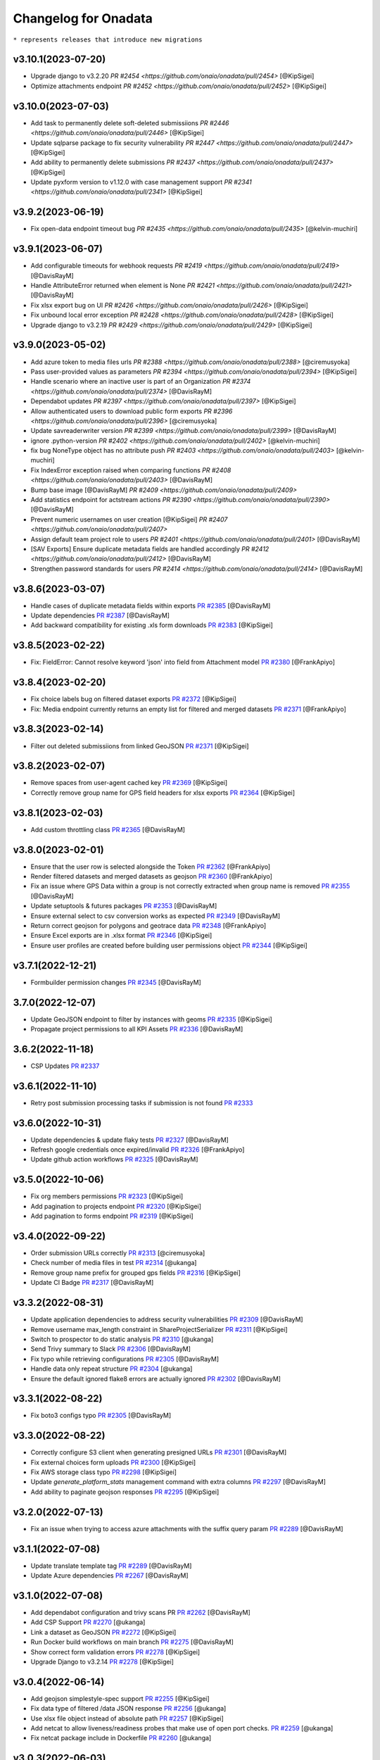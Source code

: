 Changelog for Onadata
=====================

``* represents releases that introduce new migrations``

v3.10.1(2023-07-20)
-------------------

- Upgrade django to v3.2.20
  `PR #2454 <https://github.com/onaio/onadata/pull/2454>`
  [@KipSigei]
- Optimize attachments endpoint
  `PR #2452 <https://github.com/onaio/onadata/pull/2452>`
  [@KipSigei]

v3.10.0(2023-07-03)
-------------------

- Add task to permanently delete soft-deleted submissiions
  `PR #2446 <https://github.com/onaio/onadata/pull/2446>`
  [@KipSigei]
- Update sqlparse package to fix security vulnerability
  `PR #2447 <https://github.com/onaio/onadata/pull/2447>`
  [@KipSigei]
- Add ability to permanently delete submissions
  `PR #2437 <https://github.com/onaio/onadata/pull/2437>`
  [@KipSigei]
- Update pyxform version to v1.12.0 with case management support
  `PR #2341 <https://github.com/onaio/onadata/pull/2341>`
  [@KipSigei]

v3.9.2(2023-06-19)
------------------

- Fix open-data endpoint timeout bug 
  `PR #2435 <https://github.com/onaio/onadata/pull/2435>`
  [@kelvin-muchiri]

v3.9.1(2023-06-07)
------------------

- Add configurable timeouts for webhook requests
  `PR #2419 <https://github.com/onaio/onadata/pull/2419>`
  [@DavisRayM]
- Handle AttributeError returned when element is None
  `PR #2421 <https://github.com/onaio/onadata/pull/2421>`
  [@DavisRayM]
- Fix xlsx export bug on UI
  `PR #2426 <https://github.com/onaio/onadata/pull/2426>`
  [@KipSigei]
- Fix unbound local error exception
  `PR #2428 <https://github.com/onaio/onadata/pull/2428>`
  [@KipSigei]
- Upgrade django to v3.2.19
  `PR #2429 <https://github.com/onaio/onadata/pull/2429>`
  [@KipSigei]

v3.9.0(2023-05-02)
-----------------

- Add azure token to media files urls
  `PR #2388 <https://github.com/onaio/onadata/pull/2388>`
  [@ciremusyoka]
- Pass user-provided values as parameters
  `PR #2394 <https://github.com/onaio/onadata/pull/2394>`
  [@KipSigei]
- Handle scenario where an inactive user is part of an Organization
  `PR #2374 <https://github.com/onaio/onadata/pull/2374>`
  [@DavisRayM]
- Dependabot updates
  `PR #2397 <https://github.com/onaio/onadata/pull/2397>`
  [@KipSigei]
- Allow authenticated users to download public form exports
  `PR #2396 <https://github.com/onaio/onadata/pull/2396>`
  [@ciremusyoka]
- Update savreaderwriter version
  `PR #2399 <https://github.com/onaio/onadata/pull/2399>`
  [@DavisRayM]
- ignore .python-version
  `PR #2402 <https://github.com/onaio/onadata/pull/2402>`
  [@kelvin-muchiri]
- fix bug NoneType object has no attribute push
  `PR #2403 <https://github.com/onaio/onadata/pull/2403>`
  [@kelvin-muchiri]
- Fix IndexError exception raised when comparing functions
  `PR #2408 <https://github.com/onaio/onadata/pull/2403>`
  [@DavisRayM]
- Bump base image
  [@DavisRayM]
  `PR #2409 <https://github.com/onaio/onadata/pull/2409>`
- Add statistics endpoint for actstream actions
  `PR #2390 <https://github.com/onaio/onadata/pull/2390>`
  [@DavisRayM]
- Prevent numeric usernames on user creation
  [@KipSigei]
  `PR #2407 <https://github.com/onaio/onadata/pull/2407>`
- Assign default team project role to users
  `PR #2401 <https://github.com/onaio/onadata/pull/2401>`
  [@DavisRayM]
- [SAV Exports] Ensure duplicate metadata fields are handled accordingly
  `PR #2412 <https://github.com/onaio/onadata/pull/2412>`
  [@DavisRayM]
- Strengthen password standards for users
  `PR #2414 <https://github.com/onaio/onadata/pull/2414>`
  [@DavisRayM]

v3.8.6(2023-03-07)
------------------
- Handle cases of duplicate metadata fields within exports
  `PR #2385 <https://github.com/onaio/onadata/pull/2385>`_
  [@DavisRayM]
- Update dependencies
  `PR #2387 <https://github.com/onaio/onadata/pull/2387>`_
  [@DavisRayM]
- Add backward compatibility for existing .xls form downloads
  `PR #2383 <https://github.com/onaio/onadata/pull/2383>`_
  [@KipSigei]

v3.8.5(2023-02-22)
------------------
- Fix: FieldError: Cannot resolve keyword 'json' into field from Attachment model
  `PR #2380 <https://github.com/onaio/onadata/pull/2380>`_
  [@FrankApiyo]

v3.8.4(2023-02-20)
------------------
- Fix choice labels bug on filtered dataset exports
  `PR #2372 <https://github.com/onaio/onadata/pull/2372>`_
  [@KipSigei]
- Fix: Media endpoint currently returns an empty list for filtered and merged datasets
  `PR #2371 <https://github.com/onaio/onadata/pull/2371>`_
  [@FrankApiyo]

v3.8.3(2023-02-14)
------------------
- Filter out deleted submissiions from linked GeoJSON
  `PR #2371 <https://github.com/onaio/onadata/pull/2371>`_
  [@KipSigei]

v3.8.2(2023-02-07)
------------------
- Remove spaces from user-agent cached key
  `PR #2369 <https://github.com/onaio/onadata/pull/2369>`_
  [@KipSigei]
- Correctly remove group name for GPS field headers for xlsx exports
  `PR #2364 <https://github.com/onaio/onadata/pull/2364>`_
  [@KipSigei]

v3.8.1(2023-02-03)
------------------
- Add custom throttling class
  `PR #2365 <https://github.com/onaio/onadata/pull/2365>`_
  [@DavisRayM]

v3.8.0(2023-02-01)
------------------
- Ensure that the user row is selected alongside the Token
  `PR #2362 <https://github.com/onaio/onadata/pull/2362>`_
  [@FrankApiyo]
- Render filtered datasets and merged datasets as geojson
  `PR #2360 <https://github.com/onaio/onadata/pull/2360>`_
  [@FrankApiyo]
- Fix an issue where GPS Data within a group is not correctly extracted when group name is removed
  `PR #2355 <https://github.com/onaio/onadata/pull/2355>`_
  [@DavisRayM]
- Update setuptools & futures packages
  `PR #2353 <https://github.com/onaio/onadata/pull/2353>`_
  [@DavisRayM]
- Ensure external select to csv conversion works as expected
  `PR #2349 <https://github.com/onaio/onadata/pull/2349>`_
  [@DavisRayM]
- Return correct geojson for polygons and geotrace data
  `PR #2348 <https://github.com/onaio/onadata/pull/2348>`_
  [@FrankApiyo]
- Ensure Excel exports are in .xlsx format
  `PR #2346 <https://github.com/onaio/onadata/pull/2346>`_
  [@KipSigei]
- Ensure user profiles are created before building user permissions object
  `PR #2344 <https://github.com/onaio/onadata/pull/2344>`_
  [@KipSigei]

v3.7.1(2022-12-21)
------------------

- Formbuilder permission changes
  `PR #2345 <https://github.com/onaio/onadata/pull/2345>`_
  [@DavisRayM]

3.7.0(2022-12-07)
------------------
- Update GeoJSON endpoint to filter by instances with geoms
  `PR #2335 <https://github.com/onaio/onadata/pull/2335>`_
  [@KipSigei]
- Propagate project permissions to all KPI Assets
  `PR #2336 <https://github.com/onaio/onadata/pull/2336>`_
  [@DavisRayM]

3.6.2(2022-11-18)
------------------
- CSP Updates
  `PR #2337 <https://github.com/onaio/onadata/pull/2337>`_

v3.6.1(2022-11-10)
------------------
- Retry post submission processing tasks if submission is not found
  `PR #2333 <https://github.com/onaio/onadata/pull/2333>`_

v3.6.0(2022-10-31)
------------------
- Update dependencies & update flaky tests
  `PR #2327 <https://github.com/onaio/onadata/pull/2327>`_
  [@DavisRayM]
- Refresh google credentials once expired/invalid
  `PR #2326 <https://github.com/onaio/onadata/pull/2326>`_
  [@FrankApiyo]
- Update github action workflows
  `PR #2325 <https://github.com/onaio/onadata/pull/2325>`_
  [@DavisRayM]

v3.5.0(2022-10-06)
------------------
- Fix org members permissions 
  `PR #2323 <https://github.com/onaio/onadata/pull/2323>`_
  [@KipSigei]
- Add pagination to projects endpoint
  `PR #2320 <https://github.com/onaio/onadata/pull/2320>`_
  [@KipSigei]
- Add pagination to forms endpoint
  `PR #2319 <https://github.com/onaio/onadata/pull/2319>`_
  [@KipSigei]

v3.4.0(2022-09-22)
------------------
- Order submission URLs correctly
  `PR #2313 <https://github.com/onaio/onadata/pull/2313>`_
  [@ciremusyoka]
- Check number of media files in test
  `PR #2314 <https://github.com/onaio/onadata/pull/2314>`_
  [@ukanga]
- Remove group name prefix for grouped gps fields
  `PR #2316 <https://github.com/onaio/onadata/pull/2316>`_
  [@KipSigei]
- Update CI Badge
  `PR #2317 <https://github.com/onaio/onadata/pull/2317>`_
  [@DavisRayM]

v3.3.2(2022-08-31)
------------------
- Update application dependencies to address security vulnerabilities
  `PR #2309 <https://github.com/onaio/onadata/pull/2309>`_
  [@DavisRayM]
- Remove username max_length constraint in ShareProjectSerializer
  `PR #2311 <https://github.com/onaio/onadata/pull/2311>`_
  [@KipSigei]
- Switch to prospector to do static analysis
  `PR #2310 <https://github.com/onaio/onadata/pull/2310>`_
  [@ukanga]
- Send Trivy summary to Slack
  `PR #2306 <https://github.com/onaio/onadata/pull/2306>`_
  [@DavisRayM]
- Fix typo while retrieving configurations
  `PR #2305 <https://github.com/onaio/onadata/pull/2305>`_
  [@DavisRayM]
- Handle data only repeat structure
  `PR #2304 <https://github.com/onaio/onadata/pull/2304>`_
  [@ukanga]
- Ensure the default ignored flake8 errors are actually ignored
  `PR #2302 <https://github.com/onaio/onadata/pull/2302>`_
  [@DavisRayM]

v3.3.1(2022-08-22)
------------------
- Fix boto3 configs typo
  `PR #2305 <https://github.com/onaio/onadata/pull/2305>`_
  [@DavisRayM]

v3.3.0(2022-08-22)
------------------
- Correctly configure S3 client when generating presigned URLs
  `PR #2301 <https://github.com/onaio/onadata/pull/2301>`_
  [@DavisRayM]
- Fix external choices form uploads
  `PR #2300 <https://github.com/onaio/onadata/pull/2300>`_
  [@KipSigei]
- Fix AWS storage class typo
  `PR #2298 <https://github.com/onaio/onadata/pull/2298>`_
  [@KipSigei]
- Update `generate_platform_stats` management command with extra columns
  `PR #2297 <https://github.com/onaio/onadata/pull/2297>`_
  [@DavisRayM]
- Add ability to paginate geojson responses
  `PR #2295 <https://github.com/onaio/onadata/pull/2295>`_
  [@KipSigei]

v3.2.0(2022-07-13)
------------------

- Fix an issue when trying to access azure attachments with the suffix query param
  `PR #2289 <https://github.com/onaio/onadata/pull/2289>`_
  [@DavisRayM]

v3.1.1(2022-07-08)
------------------

- Update translate template tag
  `PR #2289 <https://github.com/onaio/onadata/pull/2289>`_
  [@DavisRayM]
- Update Azure dependencies
  `PR #2267 <https://github.com/onaio/onadata/pull/2267>`_
  [@DavisRayM]

v3.1.0(2022-07-08)
------------------

- Add dependabot configuration and trivy scans PR
  `PR #2262 <https://github.com/onaio/onadata/pull/2262>`_
  [@DavisRayM]
- Add CSP Support
  `PR #2270 <https://github.com/onaio/onadata/pull/2270>`_
  [@ukanga]
- Link a dataset as GeoJSON
  `PR #2272 <https://github.com/onaio/onadata/pull/2272>`_
  [@KipSigei]
- Run Docker build workflows on main branch
  `PR #2275 <https://github.com/onaio/onadata/pull/2275>`_
  [@DavisRayM]
- Show correct form validation errors
  `PR #2278 <https://github.com/onaio/onadata/pull/2278>`_
  [@KipSigei]
- Upgrade Django to v3.2.14
  `PR #2278 <https://github.com/onaio/onadata/pull/2278>`_
  [@KipSigei]

v3.0.4(2022-06-14)
------------------

- Add geojson simplestyle-spec support 
  `PR #2255 <https://github.com/onaio/onadata/pull/2255>`_
  [@KipSigei]
- Fix data type of filtered /data JSON response 
  `PR #2256 <https://github.com/onaio/onadata/pull/2256>`_
  [@ukanga]
- Use xlsx file object instead of absolute path 
  `PR #2257 <https://github.com/onaio/onadata/pull/2257>`_
  [@KipSigei]
- Add netcat to allow liveness/readiness probes that make use of open port checks. 
  `PR #2259 <https://github.com/onaio/onadata/pull/2259>`_
  [@ukanga]
- Fix netcat package include in Dockerfile 
  `PR #2260 <https://github.com/onaio/onadata/pull/2260>`_
  [@ukanga]

v3.0.3(2022-06-03)
------------------

- current_task is Instance of task being executed, or None
  `PR #2246 <https://github.com/onaio/onadata/pull/2246>`_
  [@ukanga]
- Revert "Add additional scopes required when refreshing tokens"
  `PR #2249 <https://github.com/onaio/onadata/pull/2249>`_
  [@DavisRayM]
- Use updated savreaderwriter to allow SAV exports
  `PR #2248 <https://github.com/onaio/onadata/pull/2248>`_
  [@ukanga]
- Handle parse error in submissions
  `PR #2247 <https://github.com/onaio/onadata/pull/2247>`_
  [@ukanga]
- Use sentry-sdk
  `PR #2251 <https://github.com/onaio/onadata/pull/2251>`_
  [@ukanga]

v3.0.2(2022-05-26)
------------------

- Add additional required google sheets scopes
  `PR #2244 <https://github.com/onaio/onadata/pull/2244>`_
  [@DavisRayM]

v3.0.1(2022-05-25)
------------------

- Fix xlsx url upload
  `PR #2238 <https://github.com/onaio/onadata/pull/2238>`_
  [@KipSigei]
- Update reserved usernames list
  `PR #2239 <https://github.com/onaio/onadata/pull/2239>`_
  [@DavisRayM]

v3.0.0(2022-05-20)
------------------

- Upgrade to latest Pyxform version
  `PR #2227 <https://github.com/onaio/onadata/pull/2227>`_
  [@KipSigei]
- Sync dependencies
  `PR #2233 <https://github.com/onaio/onadata/pull/2233>`_
  [@KipSigei}
- Upgrade dependencies for Django 3.x upgrade
  `PR #2230 <https://github.com/onaio/onadata/pull/2230>`_
  [@ukanga @KipSigei @DavisRayM]

v2.5.20(2022-04-11)
-------------------

- Install uwsgitop on the docker builds
  `PR #2216 <https://github.com/onaio/onadata/pull/2216>`_
  [@DavisRayM]
- Handle cases where an export object is not retrievable when creating an external export
  `PR #2220 <https://github.com/onaio/onadata/pull/2220>`_
  [@DavisRayM]
- Bump ona-oidc version to v0.0.10
  `PR #2221 <https://github.com/onaio/onadata/pull/2221>`_
  [@DavisRayM]
- Return an AuthenticationFailed exception instead of a 404 when Enketo token is not retrievable
  `PR #2219 <https://github.com/onaio/onadata/pull/2219>`_
  [@DavisRayM]

v2.5.19(2022-03-23)
-------------------

- Add management command to generate platform statistics
  `PR #2206 <https://github.com/onaio/onadata/pull/2206>`_
  [@DavisRayM]

v2.5.18(2022-03-08)
-------------------

- Fix circular imports on export builder module
  `PR #2208 <https://github.com/onaio/onadata/pull/2208>`_
  [@KipSigei]

v2.5.17(2022-03-08)
-------------------
``Release v2.5.17 has known issues; See `PR #2208 <https://github.com/onaio/onadata/pull/2208>`_``

- Support split select multiple for CSV & XLS exports when random param is set to true
  `PR #2205 <https://github.com/onaio/onadata/pull/2205>`_
  [@KipSigei]

v2.5.16(2022-02-16)
-------------------

- Avoid RuntimeError caused by using keys modified in loop
  `PR #2197 <https://github.com/onaio/onadata/pull/2197>`_
  [@DavisRayM]
- Add support for AzureStorage
  `PR #2199 <https://github.com/onaio/onadata/pull/2199>`_
  [@DavisRayM]

v2.5.15(2022-02-09)
-------------------

- Handle uncaught `StopIteration` exception
  `PR #2192 <https://github.com/onaio/onadata/pull/2174>`_
  [@DavisRayM]
- Add management command that can send out an email with an attachment
  `PR #2193 <https://github.com/onaio/onadata/pull/2193>`_
  [@DavisRayM]
- Utilize queryset iterators for permission retrieval
  `PR #2189 <https://github.com/onaio/onadata/pull/2189>`_
  [@DavisRayM]

v2.5.14(2022-02-01)
-------------------

- Add `xls_available` field to the XFormSerializer
  `PR #2174 <https://github.com/onaio/onadata/pull/2174>`_
  [@DavisRayM]
- Add management command to create user profiles for accounts that don't have them
  `PR #2184 <https://github.com/onaio/onadata/pull/2184>`_
  [@KipSigei]

v2.5.13(2022-01-11)
-------------------

- Disable ARM Docker builds
  `PR #2171 <https://github.com/onaio/onadata/pull/2171>`_
  [@DavisRayM]
- Bump ona-oidc version
  `PR #2172 <https://github.com/onaio/onadata/pull/2172>`_
  `PR #2175 <https://github.com/onaio/onadata/pull/2175>`_
  [@DavisRayM]
- Handle columns in groups and repeats in get_column_by_type
  `PR #2131 <https://github.com/onaio/onadata/pull/2131>`_
  [@ukanga]
- Enforce XForm meta permissions on the attachment viewset
  `PR #2178 <https://github.com/onaio/onadata/pull/2178>`_
  [@DavisRayM]
- Use cache to store submission stats
  `PR #2176 <https://github.com/onaio/onadata/pull/2176>`_
  [@denniswambua]

v2.5.12(2021-11-26)
-------------------

- Ignore form permissions when an Export is from a public form
  `PR #2164 <https://github.com/onaio/onadata/pull/2164>`_
  [@DavisRayM]
- Fix charts group by multiple fields and check content type
  `PR #2151 <https://github.com/onaio/onadata/pull/2151>`_
  [@LeonRomo]
- Fix csv import overwrite which only updated the soft deleted submissions.
  `PR #2166 <https://github.com/onaio/onadata/pull/2166>`_
  [@denniswambua]
- Use auth user model for _submitted_by field stats query
  `PR #2167 <https://github.com/onaio/onadata/pull/2167>`_
  [@denniswambua]
- Bump ona-oidc version to `86d8cd`
  `PR #2169 <https://github.com/onaio/onadata/pull/2169>`_
  [@DavisRayM]
- Default response format to JSON for the Charts endpoint
  `PR #2170 <https://github.com/onaio/onadata/pull/2170>`_
  [@DavisRayM]

v2.5.11(2021-11-01)
-------------------

- Bump the `ona-oidc` requirement to v0.0.8.
  `PR #2162 <https://github.com/onaio/onadata/pull/2162>`_
  [@DavisRayM]
- Return X-OpenRosa-Accept-Content-Length header for requests failing with 401 status code.
  `PR #2152 <https://github.com/onaio/onadata/pull/2152>`_
  [@WinnyTroy]

v2.5.10(2021-10-7)
------------------

- Ensure that `user_profile` is serialized before caching
  `PR #2147 <https://github.com/onaio/onadata/pull/2147>`_
  [@FrankApiyo]
- Clean out related object upon XForm deletion
  `PR 2136 <https://github.com/onaio/onadata/pull/2136>`_
  [@WinnyTroy]
- Allow users to filter by NULL on the data endpoint
  `PR #2144 <https://github.com/onaio/onadata/pull/2144>`_
  [@WinnyTroy]
- Add management command to remove columns from submission XML
  `PR #2143 <https://github.com/onaio/onadata/pull/2143>`_
  [@DavisRayM]
- Bump ona-oidc version from v0.0.6 to v0.0.7
  `PR #2154 <https://github.com/onaio/onadata/pull/2154>`_
  [@DavisRayM]
- Generate XForm headers in CSV exports for XForms without submissions
  `PR #2137 <https://github.com/onaio/onadata/pull/2137>`_
  [@WinnyTroy]
- Query optimizations for the Briefcase viewset
  `PR #2142 <https://github.com/onaio/onadata/pull/2142>`_
  [@DavisRayM]

v2.5.9(2021-08-27)
------------------

- Ensure exports are re-generated on submission delete
  `PR #2132 <https://github.com/onaio/onadata/pull/2132>`_
  [@DavisRayM]
- Update validation checks that are run on XForm titles
  `PR #2135 <https://github.com/onaio/onadata/pull/2135>`_
  [@WinnyTroy]
- Ensure Pagination and sorting are implemented on the data endpoint
  `PR #2113 <https://github.com/onaio/onadata/pull/2113>`_
  [@WinnyTroy]
- Ensure internal routing is supported on the onadata-uwsgi docker image
  `PR #2134 <https://github.com/onaio/onadata/pull/2134>`_
  [@DavisRayM]
- Remove namespace attribute from returned XML if present
  `PR #2139 <https://github.com/onaio/onadata/pull/2139>`_
  [@DavisRayM]
- Ensure incomplete submissions are not returned on the Briefcase API
  `PR #2140 <https://github.com/onaio/onadata/pull/2140>`_
  [@DavisRayM]

v2.5.8(2021-07-29)
------------------

- Add retrieve_org_or_project_list management command
  `PR #2098 <https://github.com/onaio/onadata/pull/2098>`_
  [@DavisRayM]
- Open ID - Add name claim splitting functionality
  `PR #2109 <https://github.com/onaio/onadata/pull/2109>`_
  [@DavisRayM]
- Add metadata fields present in the JSON response to the XML response
  `PR #2114 <https://github.com/onaio/onadata/pull/2114>`_
  [@DavisRayM]
- Replace internal OpenID Connect tools for `ona-oidc <https://github.com/onaio/ona-oidc>`_
  `PR #2096 <https://github.com/onaio/onadata/pull/2096>`_
  [@WinnyTroy]
- Ensure content-disposition header is correctly encoded
  `PR #2116 <https://github.com/onaio/onadata/pull/2116>`_
  [@DavisRayM]
- Add enketo encryption namespaces
  `PR #2122 <https://github.com/onaio/onadata/pull/2122>`_
  [@denniswambua]
- Add sumission review docs to main index file
  `PR #2123 <https://github.com/onaio/onadata/pull/2123>`_
  [@WinnyTroy]
- Withdraw user email from user activity metric data
  `PR #2124 <https://github.com/onaio/onadata/pull/2124>`_
  [@WinnyTroy]
- Add signals that send out emails for accounts that are in-active
  `PR #2127 <https://github.com/onaio/onadata/pull/2127>`_
  [@DavisRayM]

v2.5.7(2021-06-14)
------------------

- Update data endpoint documentation
  `PR #2100 <https://github.com/onaio/onadata/pull/2100>`_
  [@WinnyTroy]
- Add service_health view function
  `PR #2097 <https://github.com/onaio/onadata/pull/2097>`_
  [@DavisRayM]
- Add CI Test Github Actions workflow
  `PR #2102 <https://github.com/onaio/onadata/pull/2102>`_
  [@DavisRayM]

v2.5.6(2021-06-02)
------------------

- Expose ability to delete a subset or all submissions from the data endpoint
  `PR #2076 <https://github.com/onaio/onadata/pull/2076>`_
  [@WinnyTroy]
- Tableau WDC media file urls enhancement
  `PR #2074 <https://github.com/onaio/onadata/pull/2074>`_
  [@WinnyTroy]
- Add the default authentication classes to the export viewset
  `PR #2023 <https://github.com/onaio/onadata/pull/2023>`_
  [@DavisRayM]
- Update requirements
  `PR #2070 <https://github.com/onaio/onadata/pull/2070>`_
  [@DavisRayM]
- Check if user is an AnonymousUser before trying to retrieve their project role
  `PR #2084 <https://github.com/onaio/onadata/pull/2084>`_
  [@DavisRayM]
- Add optional `flow_title` field to the TextItService
  `PR #2086 <https://github.com/onaio/onadata/pull/2086>`_
  [@DavisRayM]
- Update onadata-uwsgi docker file
  `PR #2087 <https://github.com/onaio/onadata/pull/2087>`_
  [@DavisRayM]
- Expound on field query param for the data json format and geojson format
  `PR #2085 <https://github.com/onaio/onadata/pull/2085>`_
  [@WinnyTroy]
- Add `error_message` field to the Export serializer
  `PR #2094 <https://github.com/onaio/onadata/pull/2094>`_
  [@DavisRayM]

v2.5.5(2021-05-17)
------------------

- Add documentation for the messaging endpoint 
  `PR #2026 <https://github.com/onaio/onadata/pull/2026>`_
  [@DavisRayM]
- Fix submission deletion endpoint error
  `PR #2060 <https://github.com/onaio/onadata/pull/2060>`_
  [@DavisRayM]
- Add review date column on data exports
  `PR #2057 <https://github.com/onaio/onadata/pull/2057>`_
  [@DavisRayM]
- Ignore accepted renderer & media type for the export async endpoint
  `PR #2027 <https://github.com/onaio/onadata/pull/2027>`_
  [@denniswambua]
- Project - XForm shared status sync changes
  `PR #2049 <https://github.com/onaio/onadata/pull/2049>`_
  [@DavisRayM]
- Ensure project owners are able to view all their collaborators from the project list
  `PR #2073 <https://github.com/onaio/onadata/pull/2073>`_
  [@DavisRayM]
- Add pagination for the messaging endpoint
  `PR #2068 <https://github.com/onaio/onadata/pull/2068>`_
  [@DavisRayM]
- Remove #text element from XML responses
  `PR #2079 <https://github.com/onaio/onadata/pull/2079>`_
  [@DavisRayM]
- Track users who initiate CSV imports
  `PR #2078 <https://github.com/onaio/onadata/pull/2078>`_
  [@DavisRayM]
- Set status to imported_via_csv for CSV Imported submissions
  `PR #2077 <https://github.com/onaio/onadata/pull/2077>`_
  [@DavisRayM]

v2.5.4(2021-04-23)
------------------

- Add review date
  `PR #2044 <https://github.com/onaio/onadata/pull/2044>`_
  [@WinnyTroy]
- Add support for sort and handle streaming of empty datasets on XML Responses
  `PR #2039 <https://github.com/onaio/onadata/pull/2039>`_
  [@DavisRayM]
- Ensure that the CSV Import status is updated on failed import
  `PR #2046 <https://github.com/onaio/onadata/pull/2046>`_
  [@DavisRayM]
- Update Django version to the latest 2.2.* version
  `PR #2047 <https://github.com/onaio/onadata/pull/2047>`_
  [@DavisRayM]

v2.5.3(2021-03-23)
------------------

- Add github workflow to build an AWS ECR image
  `PR #2034 <https://github.com/onaio/onadata/pull/2034>`_
  [@DavisRayM]
- Publish arm64 Docker Image
  `PR #2042 <https://github.com/onaio/onadata/pull/2042>`_
  [@morrismukiri]
- Lockout IP Changes
  `PR #2040 <https://github.com/onaio/onadata/pull/2040>`_
  [@DavisRayM]

v2.5.2(2021-03-10)
------------------

- Fix "Different root node name" issue
  `PR #2029 <https://github.com/onaio/onadata/pull/2029>`_
  [@DavisRayM]
- Update PyXForm dependency to v1.4.0
  `PR #2031 <https://github.com/onaio/onadata/pull/2031>`_
  [@DavisRayM]

v2.5.1(2021-02-23)
------------------

- Use master database when updating an XForms Submission Count
  `PR #2002 <https://github.com/onaio/onadata/pull/2002>`_
  [@DavisRayM]
- Lockout users based on specific IPs instead of username
  `PR #1978 <https://github.com/onaio/onadata/pull/1978>`_
  [@DavisRayM]
- Add pagination & xml support to the data list endpoint
  `PR #2005 <https://github.com/onaio/onadata/pull/2005>`_
  [@DavisRayM]
- Paginate data list responses after a configurable threshold
  `PR #2010 <https://github.com/onaio/onadata/pull/2010>`_
  [@DavisRayM]
- Trigger error on url in xform title
  `PR #2007 <https://github.com/onaio/onadata/pull/2007>`_
  [@ivermac]
- Check if XForm is a MergedXForm and merge field choices if it is(a MergedXForm)
  `PR #2011 <https://github.com/onaio/onadata/pull/2011>`_
  [@FrankApiyo]
- Support query by date_modified field *
  `PR #2009 <https://github.com/onaio/onadata/pull/2009>`_
  [@DavisRayM]
- Capture attachment file names whose name exceeds 100 chars
  `PR #2003 <https://github.com/onaio/onadata/pull/2003>`_
  [@WinnyTroy]
- Merge select one and select multiple options at MergedXform creation
  `PR #2015 <https://github.com/onaio/onadata/pull/2015>`_
  [@FrankApiyo]
- Use language parameter to create exports
  `PR #2014 <https://github.com/onaio/onadata/pull/2014>`_
  [@FrankApiyo]
- Fix Charts endpoint JSON response not rendering
  `PR #2022 <https://github.com/onaio/onadata/pull/2022>`_
  [@DavisRayM]

v2.5.0(2021-01-21)
------------------

- Clear cache and refresh user profile on email verification
  `PR #1970 <https://github.com/onaio/onadata/pull/1970>`_
  [@DavisRayM]
- Add timestamp filter for the Messaging Viewset
  `PR #1973 <https://github.com/onaio/onadata/pull/1973>`_
  [@DavisRayM]
- Introduce Tableau v2
  `PR #1910 <https://github.com/onaio/onadata/pull/1910>`_
  [@WinnyTroy]
- Handle TypeError raised when `current_count` value is None
  `PR #1980 <https://github.com/onaio/onadata/pull/1980>`_
  [@DavisRayM]
- Add pagination headers to the paginated DataViewSet response
  `PR #1977 <https://github.com/onaio/onadata/pull/1977>`_
  [@DavisRayM]
- Add support for querying a column with multiple conditions
  `PR #1981 <https://github.com/onaio/onadata/pull/1981>`_
  [@DavisRayM]
- Retrieve user profile using case insensitive username filter
  `PR #1988 <https://github.com/onaio/onadata/pull/1988>`_
  [@DavisRayM]
- validate input fields on put form endpoint requests
  `PR #1991 <https://github.com/onaio/onadata/pull/1991>`_
  [@ivermac]
- Update Tableau Documentation
  `PR #1989 <https://github.com/onaio/onadata/pull/1989>`_
  [@WinnyTroy]
- sanitize input recieved by media endpoint
  `PR #1997 <https://github.com/onaio/onadata/pull/1997>`_
  [@ivermac]

v2.4.9(2020-12-17)
------------------

- Update submission metrics collection
  `PR #1895 <https://github.com/onaio/onadata/pull/1895>`_
  [@WinnyTroy]
- XForm and Data ViewSet updates
  `PR #1971 <https://github.com/onaio/onadata/pull/1971>`_
  [@DavisRayM]

v2.4.8(2020-12-14)
------------------

- Fix failing URL upload test
  `PR #1954 <https://github.com/onaio/onadata/pull/1954>`_
  [@DavisRayM]
- Add enketo-preview url routed to PreviewXFormListViewSet
  `PR #1953 <https://github.com/onaio/onadata/pull/1953>`_
  [@FrankApiyo]
- Data viewset retrieval optimisations
  `PR #1966 <https://github.com/onaio/onadata/pull/1966>`_
  [@DavisRayM]
- Update "onadata-uwsgi" docker file
  `PR #1956 <https://github.com/onaio/onadata/pull/1956>`_
  [@DavisRayM]

v2.4.7(2020-11-16)
------------------

- Change Instance Webhooks to be fully asynchronous
  `PR #1949 <https://github.com/onaio/onadata/pull/1949>`_
  [@DavisRayM]

2.4.6(2020-11-10)
-----------------

- Ensure project permissions are upgraded on project transfer
  `PR #1932 <https://github.com/onaio/onadata/pull/1905>`_
  [@DavisRayM]
- Check submission encryption status before Instance creation
  `PR #1938 <https://github.com/onaio/onadata/pull/1938>`_
  [@DavisRayM]
- Downgrade celery requirement
  `PR #1942 <https://github.com/onaio/onadata/pull/1942>`_
  [@DavisRayM]
- Dockerfile updates
  `PR #1937 <https://github.com/onaio/onadata/pull/1937>`_
  [@DavisRayM]

v2.4.5(2020-10-23)
------------------

- Update Requirements
  `PR #1905 <https://github.com/onaio/onadata/pull/1905>`_
  [@DavisRayM]

v2.4.4(2020-10-15)
------------------

- Re-set project cache using up-to-date project object
  `PR #1927 <https://github.com/onaio/onadata/pull/1927>`_
  [@DavisRayM]

v2.4.3(2020-10-12)
------------------

- Project Viewset: Caching refactor
  `PR #1902 <https://github.com/onaio/onadata/pull/1902>`_
  [@DavisRayM]
- Ensure only select_multiple questions are flattened into one column
  `PR #1912 <https://github.com/onaio/onadata/pull/1912>`_
  [@DavisRayM]
- Handle replication lag when authenticating with a Bearer Token
  `PR #1922 <https://github.com/onaio/onadata/pull/1922>`_
  [@DavisRayM]

v2.4.2(2020-09-21)
------------------

- CSV Import: Handle re-importing of select_multiple questions
  `PR #1852 <https://github.com/onaio/onadata/pull/1852>`_
  [@DavisRayM]
- Limit message payload sizes
  `PR #1893 <https://github.com/onaio/onadata/pull/1893>`_
  [@DavisRayM]
- Main API view updates
  `PR #1900 <https://github.com/onaio/onadata/pull/1900>`_
  [@DavisRayM]

v2.4.1(2020-09-03)
------------------

- Fix enketo edit link generation
  `PR #1887 <https://github.com/onaio/onadata/pull/1887>`_
  [@DavisRayM]

v2.4.0(2020-09-01)
------------------

- Initial support for tracking submissions with Segment
  `PR #1872 <https://github.com/onaio/onadata/pull/1872>`_
  [@DavisRayM]
- Add caching to the organization profile viewset
  `PR #1876 <https://github.com/onaio/onadata/pull/1876>`_
  [@FrankApiyo]
- Include support for repeat groups in the Tableau-Onadata integration
  `PR #1845 <https://github.com/onaio/onadata/pull/1845>`_
  [@WinnyTroy]
- Enketo intergration updates
  `PR #1857 <https://github.com/onaio/onadata/pull/1845>`_
  [@WinnyTroy]
- Unpack GPS data into separate columns for altitude, precision, latitude and longitude
  `PR #1880 <https://github.com/onaio/onadata/pull/1880>`_
  [@WinnyTroy]

v2.3.8(2020-08-25)
------------------

- Fix an issue where project endpoint cache would stay stale on Project Update
  `PR #1874 <https://github.com/onaio/onadata/pull/1847>`_
  [@FrankApiyo]
- Add support for email:password login on the main views
  `PR #1878 <https://github.com/onaio/onadata/pull/1878>`_
  [@DavisRayM]

v2.3.7(2020-08-11)
------------------

- Add a way to elongate `ODKToken` expiry data *
  `PR #1847 <https://github.com/onaio/onadata/pull/1847>`_
  [@DavisRayM]
- Set the correct root node for created submissions
  `PR #1853 <https://github.com/onaio/onadata/pull/1853>`_
  [@DavisRayM]
- Ensure only XForm admins & managers can review submissions
  `PR #1864 <https://github.com/onaio/onadata/pull/1864>`_
  [@DavisRayM]
- Stop duplication of RapidPro submissions on edit
  `PR #1869 <https://github.com/onaio/onadata/pull/1869>`_
  [@DavisRayM]

v2.3.6(2020-07-29)
------------------

- Return FLOIP data for Merged Datasets*
  `PR #1773 <https://github.com/onaio/onadata/pull/1773>`_
  [@DavisRayM]
- Add deletion suffix to a Users email upon soft deletion
  `PR #1844 <https://github.com/onaio/onadata/pull/1844>`_
  [@WinnyTroy]
- Add more flexible MQTT Topics
  `PR #1850 <https://github.com/onaio/onadata/pull/1850>`_
  [@lincmba]
- Include support for `select_multiple` questions on Tableau connector
  `PR #1835 <https://github.com/onaio/onadata/pull/1850>`_
  [@WinnyTroy]

v2.3.5(2020-06-18)
------------------

- Introduced caching for UserProfile objects
  `PR #1823 <https://github.com/onaio/onadata/pull/1823>`_
  [@WinnyTroy]
- Send CRUD notifications for Forms, Submissions and SubmissionReviews
  `PR #1793 <https://github.com/onaio/onadata/pull/1793>`_
  [@lincmba]
- Set enketo cookie `__enketo_meta_username` on login
  `PR #1834 <https://github.com/onaio/onadata/pull/1834>`_
  [@FrankApiyo]

v2.3.4(2020-06-15)
------------------

- Use last name as first name if not present in OpenID Connect identification token
  `PR #1831 <https://github.com/onaio/onadata/pull/1831>`_
  [@DavisRayM]

v2.3.3(2020-05-19)
------------------

- Fix an issue where file attachments/uploads were automatically soft-deleted
  `PR #1816 <https://github.com/onaio/onadata/pull/1816>`_
  [@DavisRayM]
- Cache projects after creation and retrieve the project from cache in subsequent requests
  `PR #1819 <https://github.com/onaio/onadata/pull/1819>`_
  [@KipSigei]
- Fix an issue where anonymous submissions from Enketo would fail
  `PR #1825 <https://github.com/onaio/onadata/pull/1825>`_
  [@WinnyTroy]
- Add a management command that deletes users
  `PR #1717 <https://github.com/onaio/onadata/pull/1717>`_
  [@WinnyTroy]
- Ensure that authenticated users can only submit to forms they have access to
  `PR #1804 <https://https://github.com/onaio/onadata/pull/1804>`_
  [@DavisRayM]
- Add support for Tableau v2
  `PR #1820 <https://github.com/onaio/onadata/pull/1820>`_
  [@WinnyTroy]
- Add setting to optional turn off creation of public projects & xforms
  `PR #1829 <https://github.com/onaio/onadata/pull/1829>`_
  [@DavisRayM]

v2.3.2(2020-05-05)
------------------

- Update google sheets connection when data is updated or deleted
  `PR #1808 <https://github.com/onaio/onadata/pull/1808>`_
  [@KipSigei]
- Fix errors encountered when utilizing a master-replica database setup
  `PR #1813 <https://github.com/onaio/onadata/pull/1813>`_
  [@DavisRayM]

v2.3.1(2020-04-14)
------------------

- Use master database when fetching external export metadata information
  `PR #1760 <https://github.com/onaio/onadata/pull/1760>`_
  [@WinnyTroy]
- Add support for latest RapidPro webhook posts
  `PR #1807 <https://github.com/onaio/onadata/pull/1807>`_
  [@DavisRayM]
- Handle dynamic choice names while generating SAV exports
  `PR #1806 <https://github.com/onaio/onadata/pull/1806>`_
  [@DavisRayM]

v2.3.0(2020-04-07)*
-------------------

- Set deletied_by field when deleting XForms asynchronously
  `PR #1798 <https://github.com/onaio/onadata/pull/1798>`_
  [@DavisRayM]
- Add and utilize consistent enketo URLS
  `PR #1775 <https://github.com/onaio/onadata/pull/1775>`_
  `PR #1799 <https://github.com/onaio/onadata/pull/1775>`_
  [@DavisRayM]
- Invalidate sessions on password change
  `PR #1783 <https://github.com/onaio/onadata/pull/1783>`_
  [@DavisRayM]
- Update dependencies
  `PR #1788 <https://github.com/onaio/onadata/pull/1788>`_
  [@DavisRayM]
- Update PyXForm to v1.1.0
  `PR #1796 <https://github.com/onaio/onadata/pull/1796>`_
  [@DavisRayM]

v2.2.1 (2020-02-20)*
-------------------

Bug fixes and changes
#####################
- Upgrade pyxform to v0.15.1
  `PR #1722 <https://github.com/onaio/onadata/pull/1722>`_
  [@DavisRayM]

- Add ability to soft-delete attachments
  `PR #1698 <https://github.com/onaio/onadata/pull/1698>`_
  [@WinnyTroy]

- Update requirement files
  `PR #1785 <https://github.com/onaio/onadata/pull/1785>`_
  [@DavisRayM]

v2.2.0 (2020-02-12)*
___________________

Bug fixes and changes
#####################
- Set X-Frame-Options-Middleware
  `PR #1766 <https://github.com/onaio/onadata/pull/1766>`_
  [@WinnyTroy]

- Handle error thrown by urllib
  `PR #1765 <https://github.com/onaio/onadata/pull/1765>`_
  [@DavisRayM]

- Allow the $or filter to accept null values
  `PR #1749 <https://github.com/onaio/onadata/pull/1749>`_
  [@DavisRayM]

- Upgrade to Django v2.2
  `PR #1770 <https://github.com/onaio/onadata/pull/1770>`_
  [@DavisRayM]

v2.1.2 (2020-01-09)
___________________

Bug fixes and changes
#####################

- Enforce case-insensitivity for the username when making a submission
  `PR #1762 <https://github.com/onaio/onadata/pull/1762>`_
  [@DavisRayM]

- Fix an issue caused by Owners of organizations lacking permissions to the Organization User Profile
  `PR #1757 <https://github.com/onaio/onadata/pull/1757>`_
  [@DavisRayM]

- Enforce datatype constraints on CSV Imports
  `PR #1716 <https://github.com/onaio/onadata/pull/1716>`_
  [@DavisRayM]

v2.1.1 (2020-01-08)*
___________________

Bug fixes and changes
#####################

- Add contribution guideline, issue template and pull request template
  `PR #1750 <https://github.com/onaio/onadata/pull/1750>`_
  [@DavisRayM]

- Properly handle spaces within CSV usernames while sharing project
  `PR #1741 <https://github.com/onaio/onadata/pull/1741>`_
  [@DavisRayM]

- Allow null values on the database level for the public_key field in the XForm model
  `PR #1740 <https://github.com/onaio/onadata/pull/1740>`_
  [@DavisRayM]

- Fix issue where the /orgs endpoint would return duplicate member names
  `PR #1752 <https://github.com/onaio/onadata/pull/1752>`_
  [@ukanga]

- Allow any user to submit to a form when require_authentication is False
  `PR #1753 <https://github.com/onaio/onadata/pull/1753>`_
  [@FrankApiyo]

- Only return projects tied to an Active user
  `PR #1732 <https://github.com/onaio/onadata/pull/1732>`_
  [@FrankApiyo]

v2.1.0 (2019-12-06)*
-------------------

New Features
############

- Add ODKToken model and authentication
  `PR #1705 <https://github.com/onaio/onadata/pull/1705>`_
  `PR #1707 <https://github.com/onaio/onadata/pull/1707>`_
  `PR #1712 <https://github.com/onaio/onadata/pull/1712>`_
  [@DavisRayM]

- Add ability to share a project to multiple users
  `PR #1704 <https://github.com/onaio/onadata/pull/1704>`_
  [@DavisRayM]

- Add OpenID Connect functionality
  `PR #1706 <https://github.com/onaio/onadata/pull/1706>`_
  `PR #1727 <https://github.com/onaio/onadata/pull/1727>`_
  [@ivermac , @DavisRayM]

- Add ability to encrypt forms after creation
  `PR #1708 <https://github.com/onaio/onadata/pull/1708>`_
  [@DavisRayM]

- Add a way to deactivate organizations by default on create
  `PR #1733 <https://github.com/onaio/onadata/pull/1733>`_
  [@DavisRayM]

Bug fixes and changes
#####################

- Fix form level permission restrictions on search
  `PR #1691 <https://github.com/onaio/onadata/pull/1691>`_
  [@lincmba]

- Validate auth user username before creating Registration Profile
  `PR #1680 <https://github.com/onaio/onadata/pull/1680>`_
  [@WinnyTroy]

- Modify flow results response endpoints response formatting
  `PR #1695 <https://github.com/onaio/onadata/pull/1695>`_
  [@DavisRayM]

- Use the master database when calling notification backends
  `PR #1703 <https://github.com/onaio/onadata/pull/1703>`_
  [@DavisRayM]

- Fix MemCachedLengthError when locking out users
  `PR #1713 <https://github.com/onaio/onadata/pull/1713>`_
  [@DavisRayM]

- Return non digit XForm versions
  `PR #1728 <https://github.com/onaio/onadata/pull/1728>`_
  [@DavisRayM]

- Stop lower casing usernames when retrieving users through XFormListViewSet
  `PR #1738 <https://github.com/onaio/onadata/pull/1738>`_
  [@DavisRayM]

- Return members of the Owner team on the /orgs endpoint
  `PR #1734 <https://github.com/onaio/onadata/pull/1734>`_
  [@DavisRayM]

2.0.11 (2019-09-19)
-------------------
- Send email only once in a lockout session
  `Issue #1687 <https://github.com/onaio/onadata/pull/1687>`_
  [@ukanga]

- Ignore ODK APIs on lockout session checks
  `Issue #1688 <https://github.com/onaio/onadata/pull/1688>`_
  [@ukanga]

2.0.10 (2019-09-04)
-------------------
- Include create model mixin to the Connect Viewset
  `PR #1683 <https://github.com/onaio/onadata/pull/1683>`_
  [@WinnyTroy]


2.0.9 (2019-09-03)
--------------------
- Submission Review fails when payload is used
  `PR #1623 <https://github.com/onaio/onadata/issues/1623>`_
  [@lincmba, @WinnyTroy]

- Only use type, name and label columns when merging forms
  `PR #1587 <https://github.com/onaio/onadata/issues/1587>`_
  [@WinnyTroy]


2.0.8 (2019-08-21)
-------------------
- Include media-type filter on media endpoint
  `PR #1644 <https://github.com/onaio/onadata/issues/1644>`_
  [@WinnyTroy]

- Create count endpoint to get total number of attachments in media enpoint
  `PR #1665 <https://github.com/onaio/onadata/pull/1665>`_
  [@RayceeM]

- Set rate limits on change password attempts
  `PR #1675 <https://github.com/onaio/onadata/issues/1675>`_
  [@RayceeM]

- Override django inbuilt password reset token generation
  `PR #1651 <https://github.com/onaio/onadata/issues/1651>`_
  [@WinnyTroy]

- Switch email headers attributes for user verification emails
  `PR #1667 <https://github.com/onaio/onadata/issues/1667>`_
  [@WinnyTroy]


2.0.7 (2019-07-24)
-------------------
- Fix maximum recursion depth error on caching login attempts
  `PR #1661 <https://github.com/onaio/onadata/issues/1661>`_
  [@ukanga]


2.0.6 (2019-07-17)
-------------------
- Handle negative number strings to number values correctly
  `PR #1641 <https://github.com/onaio/onadata/issues/1641>`_
  [@WinnyTroy]

- Fix MemcachedKeyCharacterError error
  `PR #1653 <https://github.com/onaio/onadata/issues/1653>`_
  [@ukanga]


2.0.5 (2019-07-15)
-------------------
- Replace load_class with Django's import_string function
  `PR #1636 <https://github.com/onaio/onadata/issues/1636>`_
  [@p-netm]

- Set deleted_by user on submission deletions.
  `PR #1640 <https://github.com/onaio/onadata/issues/1640>`_
  [@WinnyTroy]

- Handle OperationalError exceptions due to canceling statement due to conflicts
  `PR #906 <https://github.com/onaio/onadata/issues/906>`_
  [@WinnyTroy]

- Prevent KeyError exceptions on missing labels for SPSS exports
  `PR #1629 <https://github.com/onaio/onadata/issues/1629>`_
  [@WinnyTroy]

- Add attachment type filter on attachments endpoint
  `PR #1644 <https://github.com/onaio/onadata/issues/1644>`_
  [@WinnyTroy]


2.0.4 (2019-06-13)
-------------------
- Only convert to string sav_writer values.
  `PR #1621 <https://github.com/onaio/onadata/pull/1621>`_
  [@lincmba]

- Rate-Limit login attempts
  `PR #1622 <https://github.com/onaio/onadata/pull/1622>`_
  [@lincmba]

- Allow blank notes in reviewing Approved/Pending submissions
  `Fixes #1623 <https://github.com/onaio/onadata/issues/1623>`_
  [@lincmba]

- Fix TypeError on getting async csv import status
  `Fixes #1624 <https://github.com/onaio/onadata/issues/1624>`_
  [@lincmba]


2.0.3 (2019-06-06)
-------------------
- Get rid of _async keyword on Parsed Instance save() method
  `Fixes #1615 <https://github.com/onaio/onadata/pull/1618>`_
  [@lincmba]

- Pin temptoken authentication to master database
  `Fixes #1616 <https://github.com/onaio/onadata/pull/1617>`_
  [@lincmba]


2.0.2 (2019-05-30)
-------------------
- Rename variables whose name is async
  `Fixes #1608 <https://github.com/onaio/onadata/issues/1606>`_
  [@ivermac ]

- Process uid as string not binary
  `Fixes #1610 <https://github.com/onaio/onadata/issues/1610>`_
  [@lincmba ]



2.0.1 (2019-05-28)
-------------------
- Remove message attribute from Exceptions
  `Fixes #1609 <https://github.com/onaio/onadata/issues/1609>`_
  [@lincmba]


2.0.0 (2019-05-24)
-------------------
- Handle errors in custom renderers.
  `Fixes #1598 <https://github.com/onaio/onadata/issues/1598>`_
  [@lincmba]

- Check report_xform permission on enketo URL requests
  `PR #1602 <https://github.com/onaio/onadata/pull/1602>`_
  [@ukanga]

- Upgrade to django 2.0
  `PR #1559 <https://github.com/onaio/onadata/pull/1559>`_
  [@bmarika, @lincmba]

1.19.4 (2019-04-08)
-------------------
- Expose submissions URL to Enketo.
  `Pull #1526 <https://github.com/onaio/onadata/pull/1526>`_
  [@WinnyTroy and @lincmba]

- Load one image at a time in classic photo view.
  `Fix #1560 <https://github.com/onaio/onadata/issues/1560>`_
  [@lincmba]

- Add transferproject command to transfer project between users.
  `Issue #1491 <https://github.com/onaio/onadata/issues/1491>`_
  [@bmarika]

- Add MetaData.submission_review() function for submission reviews metadata.
  `Fix #1585 <https://github.com/onaio/onadata/issues/1585>`_
  [@lincmba]

- Fixes on ZIP_REPORT_ATTACHMENT_LIMIT
  `Fix #1592 <https://github.com/onaio/onadata/issues/1592>`_
  [@lincmba]

- Fix unicode TypeError on publishing text_xls_form strings.
  `Fix #1593 <https://github.com/onaio/onadata/issues/1593>`_
  [@ukanga]


1.19.3 (2019-03-08)
-----------------------
- Convert excel date format to csv format
  `Fixes #1577 <https://github.com/onaio/onadata/issues/1577>`_
  [@lincmba]

1.19.2 (2019-02-28)
-----------------------
- Optimize attachment query by removing sort and count
  `PR #1578 <https://github.com/onaio/onadata/pull/1578>`_
  [@ukanga]

1.19.1 (2019-02-26)
-----------------------

- Fix TypeError on change_password when format is supplied on URL.
  `PR #1572 <https://github.com/onaio/onadata/pull/1572>`_
  [@bmarika]

1.19.0 (2019-02-21)
-----------------------

- Fix Data Upload Failing
  `Fixes #1561 <https://github.com/onaio/onadata/issues/1561>`_
  [@lincmba]

- Upgrade to pyxform version 0.13.1
  `PR #1570 <https://github.com/onaio/onadata/pull/1570/files>`_
  [@ukanga]

1.18.1 (2019-02-07)
-----------------------

- Pick passed format or default to json in GenericRelatedField serializer
  `PR #1558 <https://github.com/onaio/onadata/pull/1558>`_
  [lincmba]

1.18.0 (2019-01-24)
-----------------------

- Update to pyxform 0.12.2, performance regression fix.
  `Fixes https://github.com/XLSForm/pyxform/issues/247 <https://github.com/XLSForm/pyxform/issues/247>`_
  [ukanga]

- Update projects endpoint API documentation.
  `Fixes #1520 <https://github.com/onaio/onadata/issues/1520>`_
  [lincmba]

- Fix improperly configured URL exception.
  `Fixes #1518 <https://github.com/onaio/onadata/issues/1518>`_
  [lincmba]

- Fix Wrong HTTP method on the project share end point
  `Fixes #1520 <https://github.com/onaio/onadata/issues/1520>`_
  [lincmba]

- Fix files endpoint thumbnail not working for large png images
  `Fixes #1509 <https://github.com/onaio/onadata/issues/1509>`_
  [lincmba]

- Fix recreating the same dataview
  `Fixes #1498 <https://github.com/onaio/onadata/issues/1498>`_
  [lincmba]

- Make sure that when a project is deleted all forms are deleted
  `Fixes #1494 <https://github.com/onaio/onadata/issues/1494>`_
  [bmarika]

- Return better error messages on invalid csv/xls imports
  `Fixes #987 <https://github.com/onaio/onadata/issues/987>`_
  [lincmba]

- Filter media attachments exports
  `Fixes #1028 <https://github.com/onaio/onadata/issues/1028>`_
  [lincmba]

- Remove empty optional fields in formList
  `Fixes #1519 <https://github.com/onaio/onadata/issues/1519>`_
  [lincmba]

- Fix failing bulk csv edits
  `Fixes #1540 <https://github.com/onaio/onadata/issues/1540>`_
  [lincmba]

- Fix TypeError at /api/v1/forms/[pk]/export_async.json
  `Fixes #999 <https://github.com/onaio/onadata/issues/999>`_
  [lincmba]

- Handle DataError during XForms submission
  `Fixes #949 <https://github.com/onaio/onadata/issues/949>`_
  [bmarika]

- Escape apostrophes in SQL queries
  `Fixes #1525 <https://github.com/onaio/onadata/issues/1525>`_
  [bmarika]

- Upgrade kombu
  `PR #1529 <https://github.com/onaio/onadata/pull/1529>`_
  [lincmba]

1.17.0 (2018-12-19)
-------------------

- Fix external Choices with number names
  `Fixes #1485 <https://github.com/onaio/onadata/issues/1485>`_
  [lincmba]

- Remove link expiration message on verification email
  `Fixes #1489 <https://github.com/onaio/onadata/issues/1489>`_
  [lincmba]

- Only generate hash for linked datasets
  `Fixes #1411 <https://github.com/onaio/onadata/issues/1411>`_
  [lincmba]

- Fix merged dataset with deleted parent
  `Fixes #1511 <https://github.com/onaio/onadata/issues/1511>`_
  [lincmba]

- Update/upgrade packages
  `PR 1522 <https://github.com/onaio/onadata/pull/1522>`_
  [lincmba, ukanga]

1.16.0 (2018-12-06)
-------------------

- Fix order extra columns in multiple select exports.
  `Fixes #873 <https://github.com/onaio/onadata/issues/873>`_
  [lincmba]

- Update user roles according to xform meta permissions provided.
  `Fixes #1479 <https://github.com/onaio/onadata/issues/1479>`_
  [lincmba]

- Performance optimisation - use content_type to determine metadata content_object type.
  `Issue #2475 <https://github.com/onaio/onadata/issues/2475>`_
  [ukanga]

- Excel bulk data import support.
  `Issue #1432 <https://github.com/onaio/onadata/issues/1432>`_
  [lincmba]

- Add submission fields to data exports.
  `Issue #1477 <https://github.com/onaio/onadata/issues/1477>`_
  [kahummer]

- Fix error on deleting xform with long id_string or sms_id_string.
  `Issue #1430 <https://github.com/onaio/onadata/issues/1430>`_
  [lincmba]

- Set Default TEMP_TOKEN_EXPIRY_TIME.
  `Issue #1500 <https://github.com/onaio/onadata/issues/1500>`_
  [lincmba]

1.15.0 (2018-10-10)
-------------------

- Submission Reviews
  `Issue #1428 <https://github.com/onaio/onadata/issues/1428>`_
  [DavisRayM, lincmba, moshthepitt]

- Track password edits.
  `Issue #1454 <https://github.com/onaio/onadata/issues/1453>`_
  [lincmba]

1.14.6 (2018-09-03)
-------------------

- Revert Track password edits.
  `Issue #1456 <https://github.com/onaio/onadata/pull/1456>`_
  [lincmba]


1.14.6 (2018-09-03)
-------------------

- Track password edits.
  `Issue #1456 <https://github.com/onaio/onadata/pull/1456>`_
  [lincmba]

- Enable email verification for accounts created via API,
  `Issue #1442 <https://github.com/onaio/onadata/pull/1442>`_
  [ivermac]

- Raise Validation Error when merging forms if there is a PyXFormError
  exception raised.
  `Issue #1153 <https://github.com/onaio/onadata/issues/1153>`_
  [ukanga]

- Update requirements/s3.pip
  `Issue #1465 <https://github.com/onaio/onadata/pull/1465>`_
  [ukanga]


1.14.5 (2018-08-15)
-------------------

- Fix Image resize() function to use file object directly.
  `Issue #1439 <https://github.com/onaio/onadata/pull/1439>`_
  [wambere]

- CSV upload updates
  `Issue #1444 <https://github.com/onaio/onadata/pull/1444>`_
  [ukanga]

- Updated/upgraded packages


1.14.4 (2018-06-21)
-------------------

- Support exporting labels for selects in the data.
  `Issue 1427 <https://github.com/onaio/onadata/issues/1427>`_
  [ukanga]

- Handle UnreadablePostError exception in submissions..
  `Issue 847 <https://github.com/onaio/onadata/issues/847>`_
  [ukanga]

- Support download of CSV XLSForm,
  `Commit 4abd30d <https://github.com/onaio/onadata/commit/4abd30d851512e1e8ab03a350f1869ebcbb4b9bf>`_
  [ukanga]

1.14.3 (2018-05-30)
-------------------

- Support value_select_multiples option in flat CSV, support binary_select_multiples option in API exports.
  `Issue 1409 <https://github.com/onaio/onadata/issues/1409>`_
  [ukanga]

- Check the value of the variable remove when sharing a project with team or
  collaborators, and only remove if value is true
  `Issue 1415 <https://github.com/onaio/onadata/pull/1415>`_
  [wambere]

- Fix TypeError on SPPS Exports with external choices.
  `Issue 1410 <https://github.com/onaio/onadata/issues/1410>`_
  [ukanga]

- Generate XForm hash after every XML change has been applied.
  `Issue 1417 <https://github.com/onaio/onadata/issues/1417>`_
  [ukanga]

- Add api/v1/profiles/[username]/monthly_submissions endpoint.
  `Issue 1423 <https://github.com/onaio/onadata/pull/1423>`_
  [wambere]

- Show metadata only to the owner
  `Issue 1416 <https://github.com/onaio/onadata/issues/1416>`_
  [ukanga]

- Return flow results response timestamp in rfc3339 format explicitly
  `Issue 1420 <https://github.com/onaio/onadata/issues/1420>`_
  [ukanga]

1.14.2 (2018-05-14)
--------------------

- Update check_xform_uuid() to only check for non deleted forms
  `Issue 1403 <https://github.com/onaio/onadata/issues/1403>`_
  [ukanga]

- Persist Flow Results Contact ID and Session ID
  `Issue 1398 <https://github.com/onaio/onadata/pull/1398>`_
  [ukanga]

- Include form version in ODK formList endpoint
  `Issue 1195 <https://github.com/onaio/onadata/issues/1195>`_
  [ukanga]

- Reorder how attachments are saved
  `Issue 961 <https://github.com/onaio/onadata/issues/961>`_
  [wambere]

1.14.1 (2018-05-07)
--------------------

- Fix decimal filter for dataview
  `Issue 1393 <https://github.com/onaio/onadata/pull/1393>`_
  [wambere]

1.14.0 (2018-05-03)
--------------------

- Python 3 support
  `Issue 1295 <https://github.com/onaio/onadata/pull/1295>`_
  [moshthepitt, pld, wambere]

- Add TLS support to messaging
  `Issue 1366 <https://github.com/onaio/onadata/pull/1366>`_
  [ukanga]

- Add date format to submission time filter for forms
  `Issue 1374 <https://github.com/onaio/onadata/pull/1374>`_
  [wambere]

- Update copyright year to 2018
  `Issue 1376 <https://github.com/onaio/onadata/pull/1376>`_
  [pld]

- Catch IOError when saving osm data
  `Issue 1382 <https://github.com/onaio/onadata/pull/1382>`_
  [wambere]

- Remove deleted dataviews from project page
  `Issue 1383 <https://github.com/onaio/onadata/pull/1383>`_
  [wambere]

- Add deleted by field to projects
  `Issue 1384 <https://github.com/onaio/onadata/pull/1384>`_
  [wambere]

- Add check if user has permission to add a project to a profile
  `Issue 1385 <https://github.com/onaio/onadata/pull/1385>`_
  [ukanga]

- Remove note field from csv export appearing in repeat groups
  `Issue 1388 <https://github.com/onaio/onadata/pull/1388>`_
  [wambere]

- Add created by field to cloned forms
  `Issue 1389 <https://github.com/onaio/onadata/pull/1389>`_
  [wambere]

1.13.2 (2018-04-11)
--------------------

- Bump pyxform version to 0.11.1
  `Issue 1355 <https://github.com/onaio/onadata/pull/1355>`_
  [ukanga]

- Update privacy policy to point to hosted privacy policy, tos, and license
  `Issue 1360 <https://github.com/onaio/onadata/pull/1360>`_
  [pld]

- Use resource_name responses for responses endpoint
  `Issue 1362 <https://github.com/onaio/onadata/pull/1362>`_
  [ukanga]



1.13.1 (2018-04-04)
-------------------

- Refactor JSON streaming on data endpoints and removal of X-Total Header
  `Issue 1290 <https://github.com/onaio/onadata/pull/1290>`_
  [wambere]

- Handle Integrity error on creating a project with the same name
  `Issue 928 <https://github.com/onaio/onadata/issues/928>`_
  [wambere]

- Add OSM tags as fields in Excel, SAV/SPSS, CSV zipped exports
  `Issue 1182 <https://github.com/onaio/onadata/issues/1182>`_
  [wambere]

- Delete filtered datasets linked to a form when deleting a form
  `Issue 964 <https://github.com/onaio/onadata/issues/964>`_
  [wambere]

- Add timestamp to Messaging
  `Issue 1332 <https://github.com/onaio/onadata/issues/1332>`_
  [moshthepitt]

- Update messaging schema for forms to include metadata of the form.
  `Issue 1331 <https://github.com/onaio/onadata/issues/1331>`_
  [moshthepitt]

- Improve setup.py and dependency management
  `Issue 1330 <https://github.com/onaio/onadata/issues/1330>`_
  [moshthepitt]

